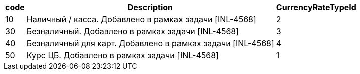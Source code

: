[cols="3*<.<"]
[%autowidth]
|===

h|code
h|Description
h|CurrencyRateTypeId

|10
|Наличный / касса. Добавлено в рамках задачи [INL-4568]
|2

|30
|Безналичный. Добавлено в рамках задачи [INL-4568]
|3

|40
|Безналичный для карт. Добавлено в рамках задачи [INL-4568]
|4

|50
|Курс ЦБ. Добавлено в рамках задачи [INL-4568]
|1

|===